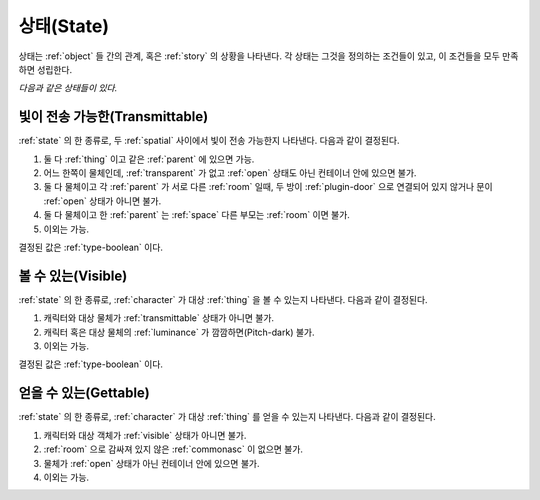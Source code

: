 .. _state:

상태(State)
===========

상태는 :ref:`object` 들 간의 관계, 혹은 :ref:`story` 의 상황을 나타낸다. 각 상태는
그것을 정의하는 조건들이 있고, 이 조건들을 모두 만족하면 성립한다.

*다음과 같은 상태들이 있다.*


.. _transmittable:

빛이 전송 가능한(Transmittable)
-------------------------------
:ref:`state` 의 한 종류로, 두 :ref:`spatial` 사이에서 빛이 전송 가능한지
나타낸다. 다음과 같이 결정된다.

#. 둘 다 :ref:`thing` 이고 같은 :ref:`parent` 에 있으면 가능.
#. 어느 한쪽이 물체인데, :ref:`transparent` 가 없고 :ref:`open`
   상태도 아닌 컨테이너 안에 있으면 불가.
#. 둘 다 물체이고 각 :ref:`parent` 가 서로 다른 :ref:`room` 일때,
   두 방이 :ref:`plugin-door` 으로 연결되어 있지 않거나 문이 :ref:`open` 상태가
   아니면 불가.
#. 둘 다 물체이고 한 :ref:`parent` 는 :ref:`space` 다른 부모는
   :ref:`room` 이면 불가.
#. 이외는 가능.

결정된 값은 :ref:`type-boolean` 이다.

.. _visible:

볼 수 있는(Visible)
-------------------

:ref:`state` 의 한 종류로, :ref:`character` 가 대상 :ref:`thing` 을 볼 수
있는지 나타낸다.  다음과 같이 결정된다.

#. 캐릭터와 대상 물체가 :ref:`transmittable` 상태가 아니면 불가.
#. 캐릭터 혹은 대상 물체의 :ref:`luminance` 가 깜깜하면(Pitch-dark) 불가.
#. 이외는 가능.

결정된 값은 :ref:`type-boolean` 이다.

.. _gettable:

얻을 수 있는(Gettable)
----------------------

:ref:`state` 의 한 종류로, :ref:`character` 가 대상 :ref:`thing` 를 얻을 수
있는지 나타낸다.  다음과 같이 결정된다.

#. 캐릭터와 대상 객체가 :ref:`visible` 상태가 아니면 불가.
#. :ref:`room` 으로 감싸져 있지 않은 :ref:`commonasc` 이 없으면 불가.
#. 물체가 :ref:`open` 상태가 아닌 컨테이너 안에 있으면 불가.
#. 이외는 가능.
